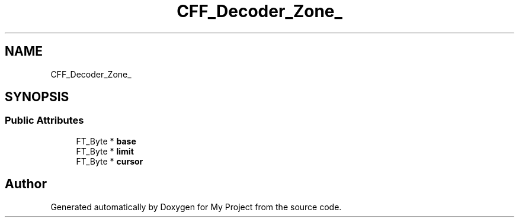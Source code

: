 .TH "CFF_Decoder_Zone_" 3 "Wed Feb 1 2023" "Version Version 0.0" "My Project" \" -*- nroff -*-
.ad l
.nh
.SH NAME
CFF_Decoder_Zone_
.SH SYNOPSIS
.br
.PP
.SS "Public Attributes"

.in +1c
.ti -1c
.RI "FT_Byte * \fBbase\fP"
.br
.ti -1c
.RI "FT_Byte * \fBlimit\fP"
.br
.ti -1c
.RI "FT_Byte * \fBcursor\fP"
.br
.in -1c

.SH "Author"
.PP 
Generated automatically by Doxygen for My Project from the source code\&.
